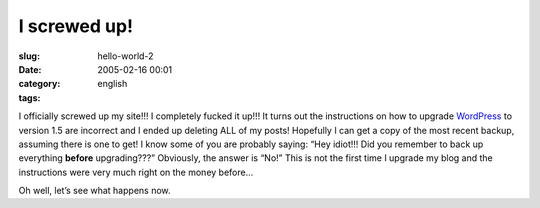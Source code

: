 I screwed up!
#############
:slug: hello-world-2
:date: 2005-02-16 00:01
:category:
:tags: english

I officially screwed up my site!!! I completely fucked it up!!! It turns
out the instructions on how to upgrade
`WordPress <http://www.wordpress.org>`__ to version 1.5 are incorrect
and I ended up deleting ALL of my posts! Hopefully I can get a copy of
the most recent backup, assuming there is one to get! I know some of you
are probably saying: “Hey idiot!!! Did you remember to back up
everything **before** upgrading???” Obviously, the answer is “No!” This
is not the first time I upgrade my blog and the instructions were very
much right on the money before…

Oh well, let’s see what happens now.
